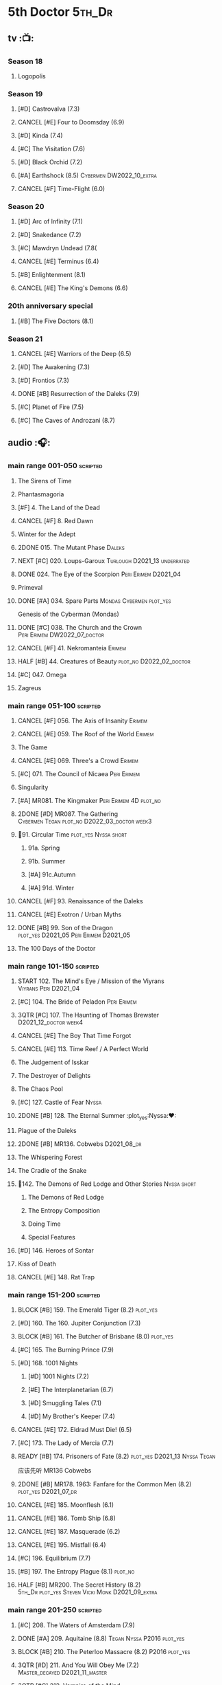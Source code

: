 #+TODO: TODO NEXT BLOCK TBR START HALF 3QTR | 2DONE DONE CANCEL
#+PRIORITIES: A F C

* 5th Doctor :5th_Dr:
** tv :📺:
*** Season 18
**** Logopolis
*** Season 19
**** [#D] Castrovalva (7.3)
**** CANCEL [#E] Four to Doomsday (6.9)
**** [#D] Kinda (7.4)
**** [#C] The Visitation (7.6)
**** [#D] Black Orchid (7.2)
**** [#A] Earthshock (8.5) :Cybermen:DW2022_10_extra:
**** CANCEL [#F] Time-Flight (6.0)
*** Season 20
**** [#D] Arc of Infinity (7.1)
**** [#D] Snakedance (7.2)
**** [#C] Mawdryn Undead (7.8(
**** CANCEL [#E] Terminus (6.4)
**** [#B] Enlightenment (8.1)
**** CANCEL [#E] The King's Demons (6.6)
*** 20th anniversary special
**** [#B] The Five Doctors (8.1)
*** Season 21
**** CANCEL [#E] Warriors of the Deep (6.5)
**** [#D] The Awakening (7.3)
**** [#D] Frontios (7.3)
**** DONE [#B] Resurrection of the Daleks (7.9)
CLOSED: <2021-10-05 Tue 20:27>

**** [#C] Planet of Fire (7.5)
**** [#C] The Caves of Androzani (8.7)
** audio :🎧:
*** main range 001-050 :scripted:
**** The Sirens of Time
**** Phantasmagoria
**** [#F] 4. The Land of the Dead
:PROPERTIES:
:rating:   5.8
:END:

**** CANCEL [#F] 8. Red Dawn
CLOSED: [2021-03-22 Mon 23:19]
:PROPERTIES:
:rating:   6.1
:END:

**** Winter for the Adept
**** 2DONE 015. The Mutant Phase :Daleks:
CLOSED: [2021-10-23 Sat 20:14]

**** NEXT [#C] 020. Loups-Garoux :Turlough:D2021_13:underrated:
:PROPERTIES:
:rating:   7.8
:END:

**** DONE 024. The Eye of the Scorpion :Peri:Erimem:D2021_04:
CLOSED: <2021-05-16 Sun 08:12>

**** Primeval
**** DONE [#A] 034. Spare Parts :Mondas:Cybermen:plot_yes:
CLOSED: [2021-03-15 Mon 20:29]
:PROPERTIES:
:rating:   9.2
:END:

Genesis of the Cyberman (Mondas)

**** DONE [#C] 038. The Church and the Crown :Peri:Erimem:DW2022_07_doctor:
CLOSED: [2022-07-14 Thu 06:48] SCHEDULED: <2022-07-10 Sun>
:PROPERTIES:
:rating:   7.7
:END:

**** CANCEL [#F] 41. Nekromanteia :Erimem:
CLOSED: [2021-03-22 Mon 23:17]
:PROPERTIES:
:rating:   4.5
:END:

**** HALF [#B] 44. Creatures of Beauty :plot_no:D2022_02_doctor:
SCHEDULED: <2022-02-24 Thu>
:PROPERTIES:
:rating:   8.2
:END:

**** [#C] 047. Omega
**** Zagreus
*** main range 051-100 :scripted:
**** CANCEL [#F] 056. The Axis of Insanity :Erimem:
CLOSED: [2021-03-22 Mon 23:22]
:PROPERTIES:
:rating:   6.2
:END:

**** CANCEL [#E] 059. The Roof of the World :Erimem:
CLOSED: [2021-03-22 Mon 23:24]
:PROPERTIES:
:rating:   6.3
:END:

**** The Game
**** CANCEL [#E] 069. Three's a Crowd :Erimem:
CLOSED: [2021-06-15 Tue 08:16]
:PROPERTIES:
:rating:   6.4
:END:

**** [#C] 071. The Council of Nicaea :Peri:Erimem:
**** Singularity
**** [#A] MR081. The Kingmaker :Peri:Erimem:4D:plot_no:
:PROPERTIES:
:rating:   8.8
:END:

**** 2DONE [#D] MR087. The Gathering :Cybermen:Tegan:plot_no:D2022_03_doctor:week3:
CLOSED: [2022-03-27 Sun 12:08] SCHEDULED: <2022-03-30 Wed>
:PROPERTIES:
:rating:   7.0
:END:

**** 📂91. Circular Time :plot_yes:Nyssa:short:
***** 91a. Spring
***** 91b. Summer
***** [#A] 91c.Autumn
:PROPERTIES:
:rating:   8.6
:END:

***** [#A] 91d. Winter
:PROPERTIES:
:rating:   8.5
:END:

**** CANCEL [#F] 93. Renaissance of the Daleks
CLOSED: [2021-03-22 Mon 23:19]
:PROPERTIES:
:rating:   5.8
:END:

**** CANCEL [#E] Exotron / Urban Myths
CLOSED: [2021-03-22 Mon 23:23]
:PROPERTIES:
:rating:   6.2
:END:

**** DONE [#B] 99. Son of the Dragon :plot_yes:D2021_05:Peri:Erimem:D2021_05:
CLOSED: <2021-05-29 Sat 08:11>
:PROPERTIES:
:rating:   8.4
:END:

**** The 100 Days of the Doctor
*** main range 101-150 :scripted:
**** START 102. The Mind's Eye / Mission of the Viyrans :Viyrans:Peri:D2021_04:
**** [#C] 104. The Bride of Peladon :Peri:Erimem:
**** 3QTR [#C] 107. The Haunting of Thomas Brewster :D2021_12_doctor:week4:
CLOSED: [2021-12-28 Tue 14:32] SCHEDULED: <2021-12-26 Sun>
:PROPERTIES:
:rating:   7.9
:END:

**** CANCEL [#E] The Boy That Time Forgot
CLOSED: [2021-03-22 Mon 23:24]
:PROPERTIES:
:rating:   6.3
:END:

**** CANCEL [#E] 113. Time Reef / A Perfect World
CLOSED: [2021-03-22 Mon 23:20]
:PROPERTIES:
:rating:   6.1
:END:

**** The Judgement of Isskar
**** The Destroyer of Delights
**** The Chaos Pool
**** [#C] 127. Castle of Fear                                         :Nyssa:
**** 2DONE [#B] 128. The Eternal Summer :plot_yes:Nyssa:❤:
CLOSED: [2021-06-17 Thu 23:01]
:PROPERTIES:
:rating:   8.4
:END:

**** Plague of the Daleks
**** 2DONE [#B] MR136. Cobwebs :D2021_08_dr:
CLOSED: <2021-08-01 Sun 00:10>
:PROPERTIES:
:rating:   8.1
:END:

**** The Whispering Forest
**** The Cradle of the Snake
**** 📂142. The Demons of Red Lodge and Other Stories           :Nyssa:short:
***** The Demons of Red Lodge
***** The Entropy Composition
***** Doing Time
***** Special Features
**** [#D] 146. Heroes of Sontar
:PROPERTIES:
:rating:   7.3
:END:

**** Kiss of Death
**** CANCEL [#E] 148. Rat Trap
CLOSED: [2021-03-22 Mon 23:16]
:PROPERTIES:
:rating:   6.7
:END:

*** main range 151-200 :scripted:
**** BLOCK [#B] 159. The Emerald Tiger (8.2) :plot_yes:
**** [#D] 160. The 160. Jupiter Conjunction (7.3)
**** BLOCK [#B] 161. The Butcher of Brisbane (8.0) :plot_yes:
:PROPERTIES:
:rating:   8.0
:END:

**** [#C] 165. The Burning Prince (7.9)
**** [#D] 168. 1001 Nights
***** [#D] 1001 Nights (7.2)
***** [#E] The Interplanetarian (6.7)
***** [#D] Smuggling Tales (7.1)
***** [#D] My Brother's Keeper (7.4)
**** CANCEL [#E] 172. Eldrad Must Die! (6.5)
CLOSED: [2021-02-27 Sat 18:02]

**** [#C] 173. The Lady of Mercia (7.7)
**** READY [#B] 174. Prisoners of Fate (8.2) :plot_yes:D2021_13:Nyssa:Tegan:

应该先听 MR136 Cobwebs

**** 2DONE [#B] MR178. 1963: Fanfare for the Common Men (8.2) :plot_yes:D2021_07_dr:
CLOSED: [2021-07-01 Thu 22:54]

**** CANCEL [#E] 185. Moonflesh (6.1)
CLOSED: [2021-02-27 Sat 18:02]

**** CANCEL [#E] 186. Tomb Ship (6.8)
CLOSED: [2021-02-27 Sat 18:02]

**** CANCEL [#E] 187. Masquerade (6.2)
CLOSED: [2021-02-27 Sat 18:02]

**** CANCEL [#E] 195. Mistfall (6.4)
CLOSED: [2021-02-27 Sat 18:02]

**** [#C] 196. Equilibrium (7.7)
**** [#B] 197. The Entropy Plague (8.1) :plot_no:
:PROPERTIES:
:rating:   8.1
:END:

**** HALF [#B] MR200. The Secret History (8.2) :5th_Dr:plot_yes:Steven:Vicki:Monk:D2021_09_extra:
SCHEDULED: <2021-09-15 Wed>

*** main range 201-250 :scripted:
**** [#C] 208. The Waters of Amsterdam (7.9)
**** DONE [#A] 209. Aquitaine (8.8) :Tegan:Nyssa:P2016:plot_yes:
CLOSED: <2021-03-12 Fri 19:58>
:PROPERTIES:
:rating:   8.8
:END:

**** BLOCK [#B] 210. The Peterloo Massacre (8.2) :P2016:plot_yes:
**** 3QTR [#D] 211. And You Will Obey Me (7.2) :Master_decayed:D2021_11_master:
CLOSED: <2021-11-19 Fri 17:35> SCHEDULED: <2021-11-13 Sat>
:PROPERTIES:
:rating:   7.2
:END:

**** 3QTR [#C] 212. Vampire of the Mind :Master_bald:D2021_11_master:plot_no:
CLOSED: <2021-11-26 Fri 14:14> SCHEDULED: <2021-11-20 Sat>
:PROPERTIES:
:rating:   7.5
:END:

**** 📂217. The Memory Bank and Other Stories :short:
***** [#D] The Memory Bank (7.2)
***** [#E] The Last Fairy Tale (6.9)
***** BLOCK [#B] 217c. Repeat Offender (8.1) :plot_yes:
:PROPERTIES:
:rating:   8.1
:END:

***** [#D] The Becoming (7.0)
**** CANCEL [#D] 221. The Star Men (7.2)
CLOSED: [2021-02-27 Sat 18:03]

**** CANCEL [#E] 222. The Contingency Club (6.9)
CLOSED: [2021-02-27 Sat 18:02]

**** CANCEL [#D] 223. Zaltys (7.1)
CLOSED: [2021-02-27 Sat 18:03]

**** [#E] 224a. Alien Heart (6.6)
:PROPERTIES:
:rating:   6.6
:END:

**** [#A] 224b. Dalek Soul (8.5) :plot_no:short:
:PROPERTIES:
:rating:   8.5
:END:

**** DONE [#A] 230.Time in Office (9.0) :P2017:Tegan:Leela:Gallifrey:plot_yes:
CLOSED: [2021-04-13 Tue 17:47]
:PROPERTIES:
:rating:   9.0
:END:

**** [#D] 234. Kingdom of Lies (7.4)
:PROPERTIES:
:rating:   7.4
:END:

**** [#A] MR235. Ghost Walk (8.5) :plot_yes:D2021_13:
:PROPERTIES:
:rating:   8.5
:END:

**** [#A] 236. Serpent in the Silver Mask (8.5) :plot_yes:
:PROPERTIES:
:rating:   8.5
:END:

**** CANCEL [#F] 237. The Helliax Rift (5.8)
CLOSED: [2021-02-27 Sat 18:02]

**** CANCEL [#F] 247. Devil in the Mist (6.2)
CLOSED: [2021-02-27 Sat 18:02]

**** CANCEL [#E] 248a. Black Thursday (6.4)
CLOSED: [2021-02-27 Sat 18:02]

**** CANCEL [#F] 248b. Power Game (6.0)
CLOSED: [2021-02-27 Sat 18:02]

**** CANCEL [#E] 249 The Kamelion Empire (6.6)
CLOSED: [2021-02-27 Sat 18:02]

*** main range 251-
**** Tartarus
**** Interstitial / Feast of Fear :short:
**** 2DONE [#B] 258a. Warzone :Tegan:Nyssa:Cybermen:D2022_05_doctor:
CLOSED: [2022-05-20 Fri 08:12] SCHEDULED: <2022-05-07 Sat>
:PROPERTIES:
:rating:   8.1
:END:

**** HALF [#D] 258b. Conversion :Tegan:Nyssa:Cybermen:D2022_05_doctor:
SCHEDULED: <2022-05-14 Sat>
:PROPERTIES:
:rating:   7.4
:END:

**** Time Apart :short:
***** Ghost Station
***** The Bridge Master
***** What Lurks Down Under
***** The Dancing Plague
**** [#C] 267a. Thin Time :underrated:P2020:short:11th_Dr:
:PROPERTIES:
:rating:   7.8
:END:

**** [#E] 267b. Madquake :plot_yes:
:PROPERTIES:
:rating:   6.8
:END:

**** Shadow of the Daleks 1
***** Aimed at the Body
***** Lightspeed
***** The Bookshop at the End of the World
***** Interlude
**** Shadow of the Daleks 2
***** Echo Chamber
***** Towards Zero
***** Castle Hydra
***** Effect and Cause
**** The Blazing Hour
*** 5DA
**** The Fifth Doctor Box Set
***** Psychodrome
***** Iterations of I
**** Wicked Sisters
***** The Garden of Storms
***** The Moonrakers
***** The People Made of Smoke
**** Forty
***** 1.1 Secrets of Telos :Nyssa:Tegan:Cybermen:P2022_01:DW2022_09_doctor:
***** 1.2 God of War :Nyssa:Tegan:Adric:ice_warriors:P2022_01:
***** TBR 2.1 The Auton Infinity :P2022_09:
**** Conflict of Interests :P2023_04:
*** misc
**** The Lost Stories
***** [#B] 3.1 - The Elite
:PROPERTIES:
:rating:   8.3
:END:

**** Classic Doctors, New Monsters :short:
***** [#B] 1.1 Fallen Angles :DW2022_09_doctor:
:PROPERTIES:
:rating:   8.1
:END:

***** CANCEL [#E] 2.2 Empire of the Racnoss
CLOSED: [2022-01-14 Fri 15:10]
:PROPERTIES:
:rating:   6.2
:END:

**** The Diary of River Song
***** The Lady in the Lake
***** A Requiem for the Doctor
***** My Dinner with Andrew
***** The Furies
**** VI. Return to the Web Planet :short:
**** X. The Five Companions :short:
**** CC4.05 - Ringpullworld :short:
**** ST7.11. The Ingenious Gentleman Adric of Alzarius :short:
* 6th Doctor :6th_Dr:
** tv :📺:
*** Season 21
**** The Caves of Androzani
**** CANCEL [#F] The Twin Dilemma (5.4)
*** Season 22
**** CANCEL [#F] Attack of the Cybermen (6.9)
**** [#C] Vengeance on Varos (7.7)
**** [#D] The Mark of the Rani (6.9)
**** [#C] The Two Doctors (7.5)
**** CANCEL [#E] Timelash (5.5)
**** [#C] Revelation of the Daleks (7.8)
*** Season 23
**** [#D] The Mysterious Planet (7.1)
**** DONE [#D] Mindwarp (7.3) :Peri:
CLOSED: [2021-07-25 Sun 21:08]

**** DONE [#D] Terror of the Vervoids (7.0) :D2021_Q4:Mel:
CLOSED: <2021-12-02 Thu 21:20>

**** DONE [#D] The Ultimate Foe (7.2)
CLOSED: [2021-12-12 Sun 17:32]

*** Season 24
**** Time and the Rani
*** TODO special: Real Time :Cybermen:Evelyn:DW2022_11_extra:
** audio :🎧:
*** main range 01-50 :scripted:
**** HALF [#A] 6. The Marian Conspiracy (8.6) :Evelyn:plot_yes:DW2022_08_doctor:
SCHEDULED: <2022-08-03 Wed>

**** [#B] 9. The Spectre of Lanyon Moor (8.0) :Evelyn:Brigadier:plot_no:
**** DONE 11. The Apocalypse Element :Evelyn:Romana_2:Daleks:
**** DONE [#A] 14. The Holy Terror (9.1) :Frobisher:plot_yes:D2021_05:
CLOSED: <2021-05-29 Sat 23:21>
:PROPERTIES:
:rating:   9.1
:END:

**** 2DONE [#C] MR23. Project Twilight :The_Forge:D2021_07_dr:plot_yes:
CLOSED: [2021-07-15 Thu 14:15]
:PROPERTIES:
:rating:   7.8
:END:

**** 3QTR [#A] 27. The One Doctor (9.0) :Mel:plot_no:D2022_04_doctor:
CLOSED: [2022-04-22 Fri 08:22] SCHEDULED: <2022-04-30 Sat>

**** [#D] 34. ...ish :Peri:
:PROPERTIES:
:rating:   7.1
:END:

**** DONE [#A] 40. Jubilee (9.0) :Evelyn:Daleks:plot_no:
CLOSED: [2021-03-30 Tue 17:52]

**** [#A] 43. Doctor Who and The Pirates (8.8) :Evelyn:plot_yes:

or The Lass that Lost a Sailor 

**** 2DONE [#C] MR45. Project: Lazarus :7th_Dr:Evelyn:D2021_08_dr:
CLOSED: [2021-07-23 Fri 12:43]
:PROPERTIES:
:rating:   7.7
:END:

**** [#A] 48. Davros (9.0) :Mel:Davros:plot_yes:
:PROPERTIES:
:rating:   9.0
:END:

*:PROPERTIES:
*:rating:   9.0
*:END:
*

*** main range 51-100 :scripted:
**** [#C] 51. The Wormery :Iris:
:PROPERTIES:
:rating:   7.5
:END:

**** NEXT [#A] 57. Arrangements for War (8.5) :Evelyn:plot_no:
**** [#D] 60. Medicinal Purposes
:PROPERTIES:
:rating:   7.1
:END:

**** 065. The Juggernauts :Davros:
**** HALF [#C] 078. The Reaping :Peri:Cybermen:D2022_01_cybermen:
SCHEDULED: <2022-01-14 Fri>

**** DONE [#C] 084. The Nowhere Place :D2021_06:underrated:
CLOSED: <2021-06-09 Wed 08:10>
:PROPERTIES:
:rating:   7.6
:goodreads: 3.6
:END:

**** 2DONE [#A] 94b. Urgent Calls (8.8) :plot_yes:Viyrans:short:
CLOSED: [2021-03-22 Mon 20:39]

**** [#B] 100b. My Own Private Wolfgang (8.0) :plot_no:
**** [#C] 100c. Bedtime Story :short:
:PROPERTIES:
:rating:   7.8
:END:

*** main range 101-150 :scripted:
**** [#B] 105. The Condemned (8.4) :Charley:plot_no:DW2022_10_doctor:
SCHEDULED: <2022-08-28 Sun>

Six and Charley meet, and an enjoyable, weird adventure results.

**** CANCEL [#E] 108. Assassin in the Limelight
:PROPERTIES:
:rating:   6.8
:END:

**** [#D] 111 The Doomwood Curse
:PROPERTIES:
:rating:   7.4
:END:

An excellent standalone romp from one of my favorite EU writers, featuring one of my favorite EU alien species.

**** [#C] 114 Brotherhood of the Daleks
:PROPERTIES:
:rating:   7.6
:END:

**** 116. The Raincloud Man :Charley:
**** Bonus VII  Return of the Krotons
**** DONE [#B] 124. Patient Zero (8.3) :Charley:plot_no:Daleks:Viyrans:
CLOSED: <2021-04-18 Sun 08:14>
:PROPERTIES:
:rating:   8.3
:END:

**** [#D] 125 Paper Cuts :Mila:Viyrans:
:PROPERTIES:
:rating:   7.0
:END:

**** [#B] 126. Blue Forgotten Planet (8.1) :Charley:Mila:plot_no:D2021_13:
**** [#C] 134. The Wreck of the Titan (7.6)
**** [#B] 135. Legend of the Cybermen (8.4) :Cybermen:Jamie:Zoe:plot_yes:
SCHEDULED: <2022-08-30 Tue>

**** [#D] 143. The Crimes of Thomas Brewster :Evelyn:
:PROPERTIES:
:rating:   7.4
:END:

**** [#C] 144. The Feast of Axos :Evelyn:
:PROPERTIES:
:rating:   7.6
:END:

**** [#E] 145. Industrial Evolution :Evelyn:
:PROPERTIES:
:rating:   6.9
:END:

**** 150. Recorded Time and Other Stories :Peri:
***** [#E] 150a. Recorded Time
***** [#E] 150b. Paradoxicide
***** [#D] 150c. A Most Excellent Match :short:
***** [#B] 150d. Question Marks (8.3) :plot_no:short:
*** main range 151-200 :scripted:
**** 2DONE [#B] 156. The Curse of Davros (8.0) :plot_no:2buy:
CLOSED: <2021-12-23 Thu 08:53>

**** [#E] 182. Antidote to Oblivion
**** [#E] 183. The Brood of Erys
**** [#D] 184. Scavenger
**** 188. Breaking Bubbles and Other Stories :short:
***** [#A] 188d. The Curious Incident of the Doctor in the Night-Time (8.7) :plot_no:
**** 3QTR [#A] MR192. The Widow's Assassin (8.6) :Peri:plot_no:D2021_09_dr:🛒:
CLOSED: <2021-09-17 Fri 21:27> SCHEDULED: <2021-09-04 Sat>

 与剧集23x02 Mindwrap联系紧密

**** 2DONE [#A] 193. Masters of Earth (8.6) :Peri:plot_no:Daleks:D2021_10_daleks:
CLOSED: [2021-10-18 Mon 20:15]

**** [#C] 194. The Rani Elite
:PROPERTIES:
:rating:   7.8
:END:

**** [#D] 199. Last of the Cybermen :Jamie:Zoe:
:PROPERTIES:
:rating:   7.1
:END:

*** main range 201- :scripted:
**** [#C] 204. Criss-Cross :Peri:Rani:
**** [#C] 212. Vampire of the Mind :Master:
:PROPERTIES:
:rating:   7.6
:END:

**** [#C] 220. Quicksilver :Flip:Constance:
**** [#B] 232. The Middle :Flip:Constance:
:PROPERTIES:
:rating:   8.4
:END:

**** [#A] 233. Static (8.6) :Flip:Constance:
**** [#C] 239. Iron Bright (7.5)
**** 3QTR [#C] 240. Hour of the Cybermen (7.8) :Cybermen:D2022_06_doctor:
CLOSED: [2022-06-29 Wed 16:22] SCHEDULED: <2022-06-19 Sun>

*** 6DA :short:
**** special/bonus
***** [#E] The Ratings War
***** [#D] Real Time
***** [#C] 33½ - The Maltese Penguin :short:
:PROPERTIES:
:rating:   7.6
:END:

***** VII - Return of the Krotons :short:
***** XII - Trial of the Valeyard. :short:
**** The Sixth Doctor: The Last Adventure
***** 2DONE The End of the Line :Master:Valeyard:D2021_12_master:bilibili:week1:
CLOSED: [2021-12-03 Fri 23:22] SCHEDULED: <2021-12-05 Sun>

【【广播剧翻译】六任：最后的冒险 01 The end of the line-哔哩哔哩】 https://b23.tv/r4FWpnN

***** HALF [#D] The Red House :Charley:plot_yes:bilibili:D2022_02_doctor:
SCHEDULED: <2022-02-17 Thu>
:PROPERTIES:
:rating:   7.0
:END:

【【广播剧翻译】照日光变成人的反向狼人 六任:最后的冒险 102 红房子-哔哩哔哩】 https://b23.tv/RLKffOm

***** [#B] Stage Fright :Jago:Litefoot:bilibili:
:PROPERTIES:
:rating:   8.3
:END:

【【广播剧翻译】博士的重生场景重演？六任：最后的冒险 103 Stage Fright-哔哩哔哩】 https://b23.tv/NnRPoV3

***** The Brink of Death :bilibili:

【【广播剧翻译】在重生29年后补的重生集 六任：最后的冒险  104 The Brink of Death-哔哩哔哩】 https://b23.tv/4Ozoj0K

**** The Sixth Doctor and Peri :short:

Volume One

***** [#C] The Headless Ones
:PROPERTIES:
:rating:   7.5
:END:

***** CANCEL [#E] Like
:PROPERTIES:
:rating:   6.6
:END:

***** [#D] The Vanity Trap
:PROPERTIES:
:rating:   7.1
:END:

***** [#A] Conflict Theory
:PROPERTIES:
:rating:   9.0
:END:

**** The Eleven :P2021_09:The_Eleven:Constance:
***** 1. One for All
***** 2. The Murder of Oliver Akkron
***** 3. Elevation
**** Water Worlds :P2022_05:Mel:
**** TBR Purity Undreamed :P2022_08:
*** The Lost Stories
**** The Lost Stories s1 :Peri:
***** [#E] LS1.1 The Nightmare Fair :scripted:
:PROPERTIES:
:rating:   6.8
:END:

***** CANCEL [#F] +LS1.2 Mission to Magnus+ :ice_warriors:
:PROPERTIES:
:rating:   5.7
:END:

***** [#B] 1.3 - Leviathan :scripted:
:PROPERTIES:
:rating:   8.1
:END:

***** CANCEL [#F] 1.4 - The Hollows of Time
:PROPERTIES:
:rating:   5.8
:END:

***** [#B] 1.5 - Paradise 5 :scripted:
:PROPERTIES:
:rating:   8.1
:END:

***** [#D] 1.6 - Point of Entry :scripted:
:PROPERTIES:
:rating:   7.3
:END:

***** [#C] 1.7 - The Song of Megaptera :scripted:
:PROPERTIES:
:rating:   7.5
:END:

***** CANCEL [#E] 1.8 - The Macros
:PROPERTIES:
:rating:   6.8
:END:

**** [#C] 3.4 - The Guardians of Prophecy :Peri:
:PROPERTIES:
:rating:   7.9
:END:

**** CANCEL [#E] 3.5 - Power Play :Peri:
:PROPERTIES:
:rating:   6.5
:END:

**** [#B] 3.6 - The First Sontarans :Peri:
:PROPERTIES:
:rating:   8.2
:END:

**** CANCEL [#F] 5.2 - The Ultimate Evil :Peri:
:PROPERTIES:
:rating:   5.1
:END:

**** [#D] Mind of the Hodiac :Mel:P2022_03:
*** misc
**** Jago and Litefoot: Series 4 :short:
***** 2DONE Jago in Love
***** 2DONE Beautiful Things
***** 2DONE The Lonely Clock
***** 2DONE The Hourglass Killers
**** Classic Doctors, New Monsters :short:
***** [#B] 1.2 Judoon in Chains
:PROPERTIES:
:rating:   8.3
:END:

***** [#D] 2.3 The Carrionite Curse
:PROPERTIES:
:rating:   7.4
:END:

**** The Diary of River Song: Series 2
***** World Enough and Time
***** The Eye of the Storm
**** ST4.6 - To Cut a Blade of Grass :short:
* 7th Doctor :7th_Dr:
** tv :📺:
*** S24
**** CANCEL [#F] 24x01 - Time and the Rani (5.1)
**** TODO [#F] 24x02 - Paradise Towers (6.1) :DW2022_12_extra:
**** CANCEL [#F] 24x03 - Delta and the Bannermen (6.0)
**** CANCEL [#F] 24x04 - Dragonfire (6.3)
*** S25
**** DONE [#A] 25x01 Remembrance of the Daleks (8.5) :Davros:
CLOSED: [2021-11-01 Mon 19:54]

**** CANCEL [#E] 25x02 The Happiness Patrol (6.6)
**** CANCEL [#E] 25x03 Silver Nemesis (6.4)
**** [#D] 25x04 The Greatest Show in the Galaxy (7.2)
*** S26
**** [#C] S26E01 - Battlefield (7.4)
**** [#D] S26E02 鬼舍之光 - Ghost Light (7.2)
**** [#B] S26E03 Fenric的诅咒 - The Curse of Fenric (8.2)
**** [#C] S26E04 幸存 - Survival (7.7)
** audio :🎧:
*** main range :scripted:
**** top

|   | 12. The Fires of Vulcan        | 8.4 | 7th | 2000 | Mel                                          | Steve Lyons                          |
|   | 49. Master                     | 9.0 | 7th | 2003 | The Master, Death                            | Joseph Lidster                       |
|   | 58. The Harvest                | 8.4 | 7th | 2004 | Ace, Hex, Cybermen                           | Dan Abnett                           |
|   | 74. Live 34                    | 8.5 | 7th | 2005 | Ace, Hex                                     | James Parson / Andrew Stirling-Brown |
|   | 115d. The Word Lord            | 8.6 | 7th | 2008 | Ace, Hex, Nobody No-One                      | Steven Hall                          |
|   | 120. The Magic Mousetrap       | 8.6 | 7th | 2009 | Ace, Hex, Celestial Toymaker                 | Matthew Sweet                        |
|   | 130. A Thousand Tiny Wings     | 8.8 | 7th | 2010 | Klein                                        | Andy Lane                            |
|   | 131a. Klein's Story            | 8.6 | 7th | 2010 | Klein                                        | John Ainsworth / Lee Mansfield       |
|   | 132. The Architects of History | 8.7 | 7th | 2010 | Klein, Selachians                            | Steve Lyons                          |
|   | 140. A Death in the Family     | 9.5 | 7th | 2010 | Ace, Hex, Evelyn, Nobody No-One, the Forge   | Steven Hall                          |
|   | 149. Robophobia                | 8.4 | 7th | 2011 | Liv, Kaldor androids                         | Nicholas Briggs                      |
|   | 162. Protect and Survive       | 8.7 | 7th | 2012 | Ace, Hex                                     | Jonathan Morris                      |
|   | 164. Gods and Monsters         | 8.4 | 7th | 2012 | Ace, Hex, Sally, Lysandra, Fenric, the Forge | Mike Maddox and Alan Barnes          |
|   | 213. The Two Masters           | 8.8 | 7th | 2016 | The Old Master, The New Master               | John Dorney                          |

**** MR001-050
***** [#C] 5. Fearmonger :plot_yes:
:PROPERTIES:
:rating:   7.9
:END:

***** [#D] 7. The Genocide Machine :Dalek_Empire:
:PROPERTIES:
:rating:   7.0
:END:

***** [#B] 12. The Fires of Vulcan (8.4) :2000:Mel:
***** HALF [#D] MR021. Dust Breeding :Master_decayed:D2021_10_master:
SCHEDULED: <2021-11-07 Sun>
:PROPERTIES:
:rating:   7.0
:END:

***** DONE [#C] 25. Colditz :plot_yes:Klein:
CLOSED: <2021-03-26 Fri 11:25>
:PROPERTIES:
:rating:   7.9
:END:

***** [#C] 45. Project Lazarus :plot_no:
:PROPERTIES:
:rating:   7.7
:END:

***** 3QTR [#A] MR49. Master (9.0) :P2003:Master:Death:plot_yes:D2021_09_extra:
CLOSED: <2021-09-23 Thu 21:27> SCHEDULED: <2021-09-04 Sat>

**** MR051-100
***** DONE [#B] 58. The Harvest (8.4) :P2004:Ace:Hex:Cybermen:plot_yes:D2021_06:
CLOSED: [2021-06-24 Thu 12:31]

***** [#A] 74. Live 34 (8.5) :P2005:Ace:Hex:plot_no:
***** TODO [#B] 79. Night Thoughts :Ace:Hex:DW2022_09_doctor:
***** [#C] 82. The Settling :plot_no:
:PROPERTIES:
:rating:   7.7
:END:

***** 3QTR [#C] MR89. No Man's Land :Ace:Hex:The_Forge:plot_no:D2022_05_doctor:
CLOSED: <2022-05-17 Tue 21:11> SCHEDULED: <2022-05-07 Sat>
:PROPERTIES:
:rating:   7.8
:END:

**** MR101-150
***** 115. Forty-Five :short:
****** [#E] 115a. False Gods
:PROPERTIES:
:rating:   6.9
:END:

****** CANCEL [#F] 115b. Order of Simplicity
:PROPERTIES:
:rating:   6.1
:END:

****** [#D] 115c. Casualties of War :The_Forge:
:PROPERTIES:
:rating:   7.4
:END:

****** [#A] 115d. The Word Lord (8.6) :P2008:Ace:Hex:Nobody_No_One:plot_no:
***** BLOCK [#A] 120. The Magic Mousetrap (8.6) :2009:Ace:Hex:Celestial_Toymaker:plot_no:
***** DONE [#A] 130. A Thousand Tiny Wings (8.8) :P2010:Klein:plot_no:
CLOSED: <2021-05-13 Thu 08:13>

***** DONE [#A] 131a. Klein's Story (8.6) :P2010:Klein:plot_yes:D2021_05:❤:short:
CLOSED: <2021-05-26 Wed 08:10>

***** DONE [#C] 131b. Survival of the Fittest :plot_no:Klein:D2021_05:
CLOSED: <2021-05-31 Mon 08:10>
:PROPERTIES:
:rating:   7.8
:END:

***** HALF [#A] MR132. The Architects of History (8.7) :P2010:Klein:Selachians:plot_no:D2021_09_dr:
SCHEDULED: <2021-09-26 Sun>

***** [#A] 140. A Death in the Family (9.5) :P2010:Ace:Hex:Evelyn:Nobody_No_One:the_Forge:plot_no:
***** 2DONE [#B] MR149. Robophobia (8.4) :P2011:Liv:Kaldor_androids:plot_no:D2022_03_doctor:week1:
CLOSED: <2022-03-31 Thu 21:41> SCHEDULED: <2022-03-12 Sat>
:PROPERTIES:
:rating:   8.4
:END:

**** MR151-200
***** 2DONE [#C] MR152. House of Blue Fire :plot_no:D2021_07_dr:Sally:Great_Old_Ones:
CLOSED: <2021-07-09 Fri 14:15>
:PROPERTIES:
:rating:   7.7
:END:

***** DONE [#A] 162. Protect and Survive (8.7) :P2012:Ace:Hex:plot_yes:WW3:Old_Ones:
CLOSED: [2021-03-22 Mon 20:20]

***** NEXT [#C] MR163. Black and White :Ace:Hex:Sally:Lysandra:plot_yes:D2021_13:
:PROPERTIES:
:rating:   7.7
:END:

***** [#B] MR164. Gods and Monsters (8.4) :P2012:Ace:Hex:Sally:Lysandra:Fenric:the_Forge:plot_no:
***** [#E] 175. Persuasion
:PROPERTIES:
:rating:   6.8
:END:

***** [#C] 176. Starlight Robbery :plot_no:Klein:
:PROPERTIES:
:rating:   7.8
:END:

***** [#E] 177. Daleks Among Us :Klein:Davros:
:PROPERTIES:
:rating:   6.8
:END:

***** [#C] 180. The Assassination Games
:PROPERTIES:
:rating:   7.9
:END:

***** [#B] 181. Afterlife
:PROPERTIES:
:rating:   8.1
:END:

**** MR201-
***** HALF [#C] 201. We Are the Daleks :plot_no:D2022_01_doctor:
SCHEDULED: <2022-01-30 Sun>
:PROPERTIES:
:rating:   7.6
:END:

***** 207. You Are the Doctor and Other Stories :short:
****** DONE [#B] MR207a. You Are the Doctor :D2021_08_dr:
CLOSED: <2021-08-11 Wed 17:21>
:PROPERTIES:
:rating:   8.1
:END:

****** 3QTR [#C] MR207b. Come Die With Me :D2021_08_dr:Ace:
:PROPERTIES:
:rating:   7.5
:END:

****** CANCEL [#E] 207c. The Grand Betelgeuse Hotel
:PROPERTIES:
:rating:   6.6
:END:

****** [#C] 207d. Dead to the World
:PROPERTIES:
:rating:   7.5
:END:

***** HALF [#A] 213. The Two Masters (8.8) :P2016:Master:plot_no:bilibili:D2021_12_master:week1:
SCHEDULED: <2021-12-04 Sat>

【【神秘博士广播剧汉化】The Two Masters 两个法师-哔哩哔哩】https://b23.tv/FjTGsz 

***** [#C] 226b. World Apart :plot_no:short:
:PROPERTIES:
:rating:   7.7
:END:

***** [#B] 245. Muse of Fire
:PROPERTIES:
:thetimescales: 8.2
:END:

***** [#C] 243. The Quantum Possibility Engine
:PROPERTIES:
:thetimescales: 7.6
:END:

***** [#C] 260. Dark Universe
:PROPERTIES:
:rating:   7.8
:END:

***** [#C] 262. Subterfuge
:PROPERTIES:
:rating:   7.8
:END:

***** [#C] 268B. Displaced :plot_no:
:PROPERTIES:
:rating:   7.8
:END:

***** 272. The Grey Man of the Mountain
***** 275B. Flight of the Blackstar
*** 7DA
**** V. Return of the Daleks :Susan_Mendes:Kalendorf:P2006:
**** [#B] UNIT - Dominion :Klein:P2012:4CD:
:PROPERTIES:
:rating:   8.1
:END:

**** 7DA New Adventures :P2018:Roz:Chris:1CD:
***** 3QTR [#D] 7DA 1.1 - The Trial of a Time Machine :DW2022_07_doctor:
CLOSED: <2022-07-06 Wed 20:52> SCHEDULED: <2022-07-06 Wed>
:PROPERTIES:
:rating:   7.4
:END:

***** CANCEL [#F] 7DA 1.2 - Vanguard :short:
CLOSED: [2021-03-23 Tue 13:04]
:PROPERTIES:
:rating:   6.1
:END:

***** [#B] 7DA 1.3 - The Jabari Countdown :short:
:PROPERTIES:
:rating:   8.2
:END:

***** [#A] 7DA 1.4 - The Dread of Night :short:
:PROPERTIES:
:rating:   8.5
:END:

**** 7DA Silver and Ice :P2022_06:
***** Bad Day in Tinseltown :Cybermen:Mel:
***** The Ribos Inheritance :Mel:
*** misc
**** BLOCK [#D] NA1 Love and War :Ace:Benny:3CD:

block 原因：太长（3小时多）

**** CANCEL [#E] NA2 The Highest Science :Benny:
**** [#A] NA6 Damaged Goods :Roz:Chris:plot_no:bilibili:
:PROPERTIES:
:rating:   9.0
:END:

【【神秘博士广播剧翻译】RTD早期作品 Damaged Goods-哔哩哔哩】 https://b23.tv/5a9c2Hb

**** [#C] NA7 Theatre of War :Ace:Benny:Brax:
**** [#A] NA8. All Consuming Fire :Ace:Benny:Holmes:
:PROPERTIES:
:rating:   8.4
:END:

**** [#B] NA9. Nightshade :Ace:
:PROPERTIES:
:rating:   8.1
:END:

**** [#C] NA10 Original Sin :Benny:Roz:Chris:
**** [#A] NA11. Cold Fusion :Roz:Chris:5th_Dr:
:PROPERTIES:
:rating:   8.7
:END:

**** CANCEL [#E] CDNM1.3 Harvest of Sycorax :short:
:PROPERTIES:
:rating:   6.9
:END:

**** ST6.13 - Forever Fallen :short:
** comics
*** A Cold Day in Hell! (DWM 130-148)

DWMGN #11

*** Nemesis of the Daleks (DWM 152-162)

DWMGN #15

*** The Good Soldier (DWM 163-179)

DWMGN #20

*** Evening's Empire (DWM 183-192)

DWMGN #22

*** Emperor of the Daleks (DWM 193-211)

DWMGN #24

**** Pureblood :Benny:
**** Flashback :Benny:DWMS:P1992:
**** Emperor of the Daleks :Davros:Benny:
**** Final Genesis :Benny:
**** Time and Time Again :Benny:
**** Cuckoo :Benny:
**** Up Above the Gods :Davros:6th_Dr:
*** DWM misc
**** Seaside Rendezvous :Ace:DWMS:P1991:
**** Younger and Wiser :DWMS:P1994:
**** Plastic Millenium :Mel:DWMS:P1994:
**** Ground Zero :Ace:Threshold:P1996:
**** The Last Word :Benny:P2001:
*** Operation Volcano (Titan Comics)
** novels
*** OVERDUE [#A] /Human Nature/ :📔:Benny:D2021_12:
SCHEDULED: <2021-12-03 Fri>
:PROPERTIES:
:rating:   4.10
:END:

12月4日：前三章（59页）
12月5日：第四章
12月7日：第五章
12月9日：第六章
12月18-19日：第七-九章

*** [#A] Just War
:PROPERTIES:
:rating:   4.13
:END:

